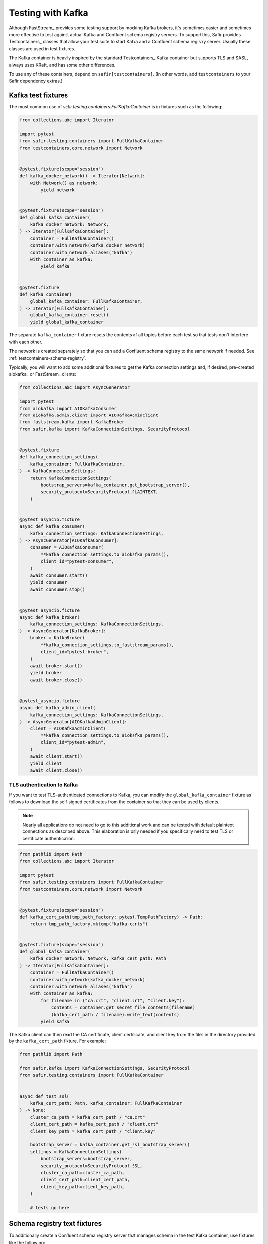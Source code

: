 ##################
Testing with Kafka
##################

Although FastStream_ provides some testing support by mocking Kafka brokers, it's sometimes easier and sometimes more effective to test against actual Kafka and Confluent schema registry servers.
To support this, Safir provides Testcontainers_ classes that allow your test suite to start Kafka and a Confluent schema registry server.
Usually these classes are used in test fixtures.

The Kafka container is heavily inspired by the standard Testcontainers_ Kafka container but supports TLS and SASL, always uses KRaft, and has some other differences.

To use any of these containers, depend on ``safir[testcontainers]``.
(In other words, add ``testcontainers`` to your Safir dependency extras.)

Kafka test fixtures
===================

The most common use of `safir.testing.containers.FullKafkaContainer` is in fixtures such as the following:

.. code-block:: python

   from collections.abc import Iterator

   import pytest
   from safir.testing.containers import FullKafkaContainer
   from testcontainers.core.network import Network


   @pytest.fixture(scope="session")
   def kafka_docker_network() -> Iterator[Network]:
       with Network() as network:
           yield network


   @pytest.fixture(scope="session")
   def global_kafka_container(
       kafka_docker_network: Network,
   ) -> Iterator[FullKafkaContainer]:
       container = FullKafkaContainer()
       container.with_network(kafka_docker_network)
       container.with_network_aliases("kafka")
       with container as kafka:
           yield kafka


   @pytest.fixture
   def kafka_container(
       global_kafka_container: FullKafkaContainer,
   ) -> Iterator[FullKafkaContainer]:
       global_kafka_container.reset()
       yield global_kafka_container

The separate ``kafka_container`` fixture resets the contents of all topics before each test so that tests don't interfere with each other.

The network is created separately so that you can add a Confluent schema registry to the same network if needed.
See :ref:`testcontainers-schema-registry`.

Typically, you will want to add some additional fixtures to get the Kafka connection settings and, if desired, pre-created aiokafka_ or FastStream_ clients:

.. code-block:: python

   from collections.abc import AsyncGenerator

   import pytest
   from aiokafka import AIOKafkaConsumer
   from aiokafka.admin.client import AIOKafkaAdminClient
   from faststream.kafka import KafkaBroker
   from safir.kafka import KafkaConnectionSettings, SecurityProtocol


   @pytest.fixture
   def kafka_connection_settings(
       kafka_container: FullKafkaContainer,
   ) -> KafkaConnectionSettings:
       return KafkaConnectionSettings(
           bootstrap_servers=kafka_container.get_bootstrap_server(),
           security_protocol=SecurityProtocol.PLAINTEXT,
       )


   @pytest_asyncio.fixture
   async def kafka_consumer(
       kafka_connection_settings: KafkaConnectionSettings,
   ) -> AsyncGenerator[AIOKafkaConsumer]:
       consumer = AIOKafkaConsumer(
           **kafka_connection_settings.to_aiokafka_params(),
           client_id="pytest-consumer",
       )
       await consumer.start()
       yield consumer
       await consumer.stop()


   @pytest_asyncio.fixture
   async def kafka_broker(
       kafka_connection_settings: KafkaConnectionSettings,
   ) -> AsyncGenerator[KafkaBroker]:
       broker = KafkaBroker(
           **kafka_connection_settings.to_faststream_params(),
           client_id="pytest-broker",
       )
       await broker.start()
       yield broker
       await broker.close()


   @pytest_asyncio.fixture
   async def kafka_admin_client(
       kafka_connection_settings: KafkaConnectionSettings,
   ) -> AsyncGenerator[AIOKafkaAdminClient]:
       client = AIOKafkaAdminClient(
           **kafka_connection_settings.to_aiokafka_params(),
           client_id="pytest-admin",
       )
       await client.start()
       yield client
       await client.close()

TLS authentication to Kafka
---------------------------

If you want to test TLS-authenticated connections to Kafka, you can modify the ``global_kafka_container`` fixture as follows to download the self-signed certificates from the container so that they can be used by clients.

.. note::

   Nearly all applications do not need to go to this additional work and can be tested with default plaintext connections as described above.
   This elaboration is only needed if you specifically need to test TLS or certificate authentication.

.. code-block:: python

   from pathlib import Path
   from collections.abc import Iterator

   import pytest
   from safir.testing.containers import FullKafkaContainer
   from testcontainers.core.network import Network


   @pytest.fixture(scope="session")
   def kafka_cert_path(tmp_path_factory: pytest.TempPathFactory) -> Path:
       return tmp_path_factory.mktemp("kafka-certs")


   @pytest.fixture(scope="session")
   def global_kafka_container(
       kafka_docker_network: Network, kafka_cert_path: Path
   ) -> Iterator[FullKafkaContainer]:
       container = FullKafkaContainer()
       container.with_network(kafka_docker_network)
       container.with_network_aliases("kafka")
       with container as kafka:
           for filename in ("ca.crt", "client.crt", "client.key"):
               contents = container.get_secret_file_contents(filename)
               (kafka_cert_path / filename).write_text(contents)
           yield kafka

The Kafka client can then read the CA certificate, client certificate, and client key from the files in the directory provided by the ``kafka_cert_path`` fixture.
For example:

.. code-block:: python

   from pathlib import Path

   from safir.kafka import KafkaConnectionSettings, SecurityProtocol
   from safir.testing.containers import FullKafkaContainer


   async def test_ssl(
       kafka_cert_path: Path, kafka_container: FullKafkaContainer
   ) -> None:
       cluster_ca_path = kafka_cert_path / "ca.crt"
       client_cert_path = kafka_cert_path / "client.crt"
       client_key_path = kafka_cert_path / "client.key"

       bootstrap_server = kafka_container.get_ssl_bootstrap_server()
       settings = KafkaConnectionSettings(
           bootstrap_servers=bootstrap_server,
           security_protocol=SecurityProtocol.SSL,
           cluster_ca_path=cluster_ca_path,
           client_cert_path=client_cert_path,
           client_key_path=client_key_path,
       )

       # tests go here

.. _testcontainers-schema-registry:

Schema registry text fixtures
=============================

To additionally create a Confluent schema registry server that manages schema in the test Kafka container, use fixtures like the following:

.. code-block:: python

   from collections.abc import Iterator

   from testcontainers.core.network import Network
   from safir.testing.containers import SchemaRegistryContainer


   @pytest.fixture(scope="session")
   def global_schema_registry_container(
       global_kafka_container: FullKafkaContainer,
       kafka_docker_network: Network,
   ) -> Iterator[SchemaRegistryContainer]:
       container = SchemaRegistryContainer(network=kafka_docker_network)
       container.with_network(kafka_docker_network)
       container.with_network_aliases("schemaregistry")
       with container as schema_registry:
           yield schema_registry


   @pytest.fixture
   def schema_registry_container(
       global_schema_registry_container: SchemaRegistryContainer,
   ) -> Iterator[SchemaRegistryContainer]:
       global_schema_registry_container.reset()
       yield global_schema_registry_container

This uses the ``kafka_docker_network`` fixture so that the schema registry runs in the same network as Kafka.

As with the Kafka container, you will probably want additional fixtures to create a Safir configuration and a client:

.. code-block:: python

   import pytest
   from pydantic import AnyUrl
   from safir.testing.containers import SchemaRegistryContainer
   from safir.kafka import SchemaManagerSettings, PydanticSchemaManager


   @pytest.fixture
   def schema_manager_settings(
       schema_registry_container: SchemaRegistryContainer,
   ) -> SchemaManagerSettings:
       return SchemaManagerSettings(
           registry_url=AnyUrl(schema_registry_container.get_url())
       )


   @pytest.fixture
   def schema_manager(
       schema_manager_settings: SchemaManagerSettings,
   ) -> PydanticSchemaManager:
       return schema_manager_settings.make_manager()

The schema manager does not require authentication.
